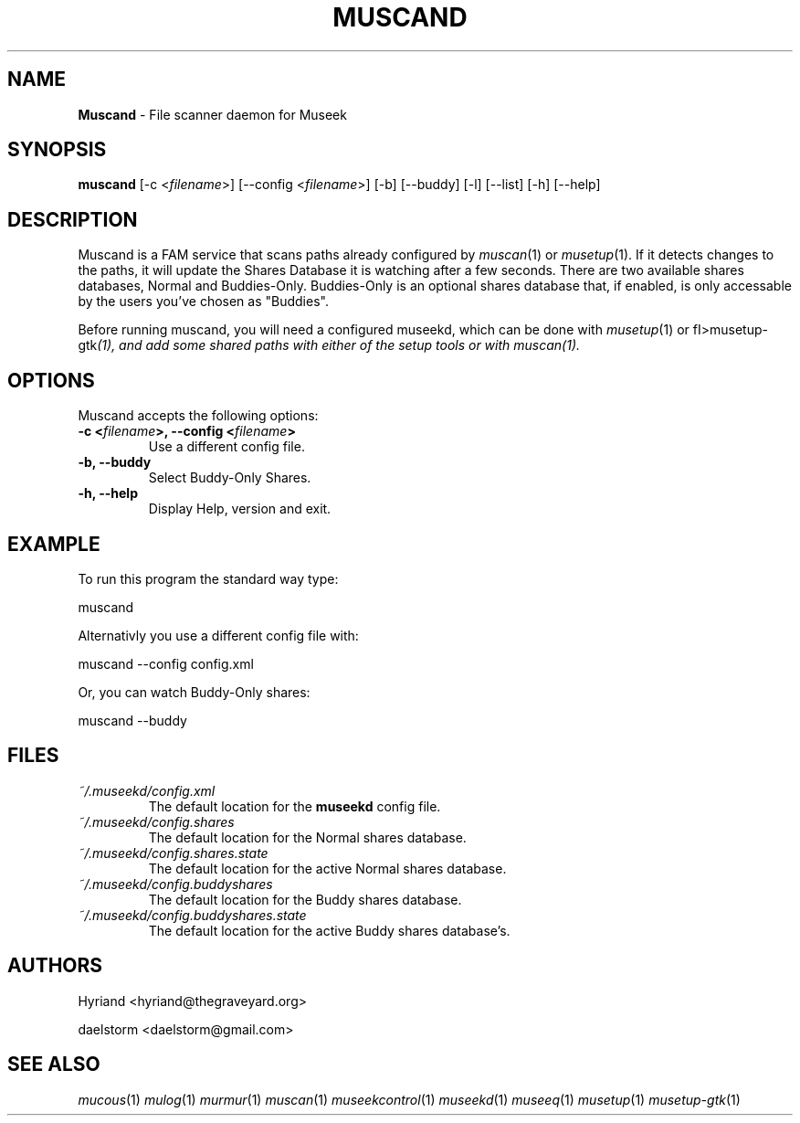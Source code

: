 .TH "MUSCAND" "1" "Release 0.1.13" "daelstorm" "Museek Daemon Plus"
.SH "NAME"
.LP 
\fBMuscand\fR \- File scanner daemon for Museek
.SH "SYNOPSIS"
.B muscand
[\-c <\fIfilename\fP>] [\-\-config <\fIfilename\fP>]
[\-b] [\-\-buddy]
[\-l] [\-\-list]
[\-h] [\-\-help]
.SH "DESCRIPTION"
.LP 
Muscand is a FAM service that scans paths already configured by \fImuscan\fP(1) or \fImusetup\fP(1). If it detects changes to the paths, it will update the Shares Database it is watching after a few seconds. There are two available shares databases, Normal and Buddies\-Only. Buddies\-Only is an optional shares database that, if enabled, is only accessable by the users you've chosen as "Buddies".
.LP 
Before running muscand, you will need a configured museekd,  which can be done with \fImusetup\fP(1) or fI>musetup\-gtk\fP(1), and add some shared paths with either of the setup tools or with \fImuscan\fP(1).
.SH "OPTIONS"
.LP 
Muscand accepts the following options:
.TP 
.B \-c <\fIfilename\fP>, \-\-config <\fIfilename\fP>
Use a different config file.
.TP 
.B \-b, \-\-buddy
Select Buddy\-Only Shares.
.TP 
.B \-h, \-\-help
Display Help, version and exit.
.SH "EXAMPLE"
.LP 
To run this program the standard way type:
.LP 
muscand
.LP 
Alternativly you use a different config file with:
.LP 
muscand \-\-config config.xml
.LP 
Or, you can watch Buddy\-Only shares:
.LP 
muscand \-\-buddy
.LP 
.SH "FILES"
.TP 
 \fI~/.museekd/config.xml\fR
The default location for the \fBmuseekd\fP config file.
.TP 
 \fI~/.museekd/config.shares\fR
The default location for the Normal shares database.
.TP 
 \fI~/.museekd/config.shares.state\fR
The default location for the active Normal shares database.
.TP 
 \fI~/.museekd/config.buddyshares\fR
The default location for the Buddy shares database.
.TP 
 \fI~/.museekd/config.buddyshares.state\fR
The default location for the active Buddy shares database's.
.SH "AUTHORS"
.LP 
Hyriand <hyriand@thegraveyard.org>
.LP 
daelstorm <daelstorm@gmail.com>
.SH "SEE ALSO"
.LP 
\fImucous\fP(1) \fImulog\fP(1) \fImurmur\fP(1) \fImuscan\fP(1) \fImuseekcontrol\fP(1) \fImuseekd\fP(1) \fImuseeq\fP(1) \fImusetup\fP(1) \fImusetup\-gtk\fP(1)

